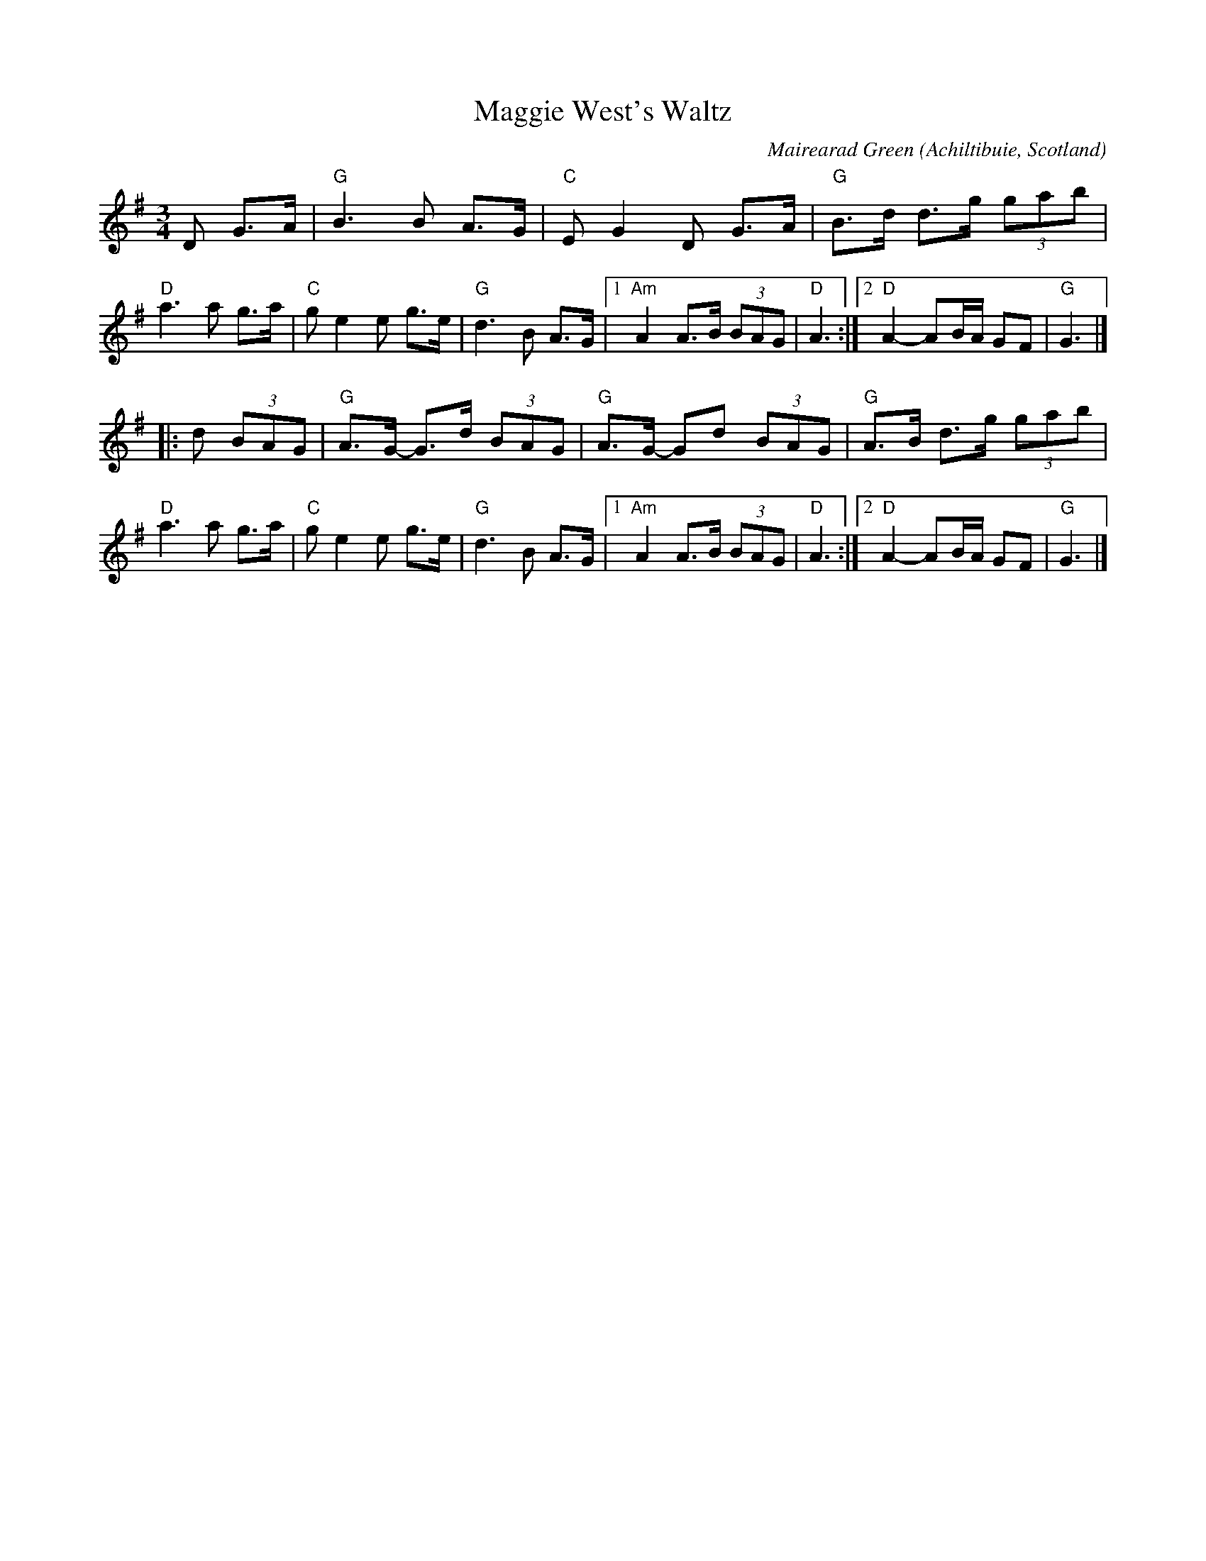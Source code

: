X: 3
T: Maggie West's Waltz
C: Mairearad Green
O: Achiltibuie, Scotland
N: Named for the composer's grandmother
S: printed copy of unknown origin from Concord Slow Scottish Session collection
F: http://www.youtube.com/watch?v=4NEedmlXtT8
R: waltz
M: 3/4
L: 1/8
K: G
D G>A |\
"G"B3 B A>G | "C"EG2 D G>A | "G"B>d d>g (3gab | "D"a3 a g>a |\
"C"ge2 e g>e | "G"d3 B A>G |1 "Am"A2 A>B (3BAG | "D"A3 :|2 "D"A2- AB/A/ GF | "G"G3 |]
|: d (3BAG |\
"G"A>G- G>d (3BAG | "G"A>G- Gd (3BAG | "G"A>B d>g (3gab | "D"a3 a g>a |\
"C"ge2 e g>e | "G"d3 B A>G |1 "Am"A2 A>B (3BAG | "D"A3 :|2 "D"A2- AB/A/ GF | "G"G3 |]
